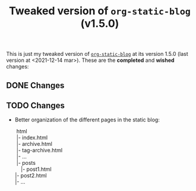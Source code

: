 #+TITLE: Tweaked version of =org-static-blog= (v1.5.0)

This is just my tweaked version of [[https://github.com/mikelRM/org-static-blog][=org-static-blog=]] at its version 1.5.0 (last
version at <2021-12-14 mar>). These are the *completed* and *wished* changes:

** DONE Changes
   

** TODO Changes

   - Better organization of the different pages in the static blog:

     #+begin_verse
     html
     |- index.html
     |- archive.html
     |- tag-archive.html
     |- ...
     |- posts
        |- post1.html
	|- post2.html
	|- ...
     #+end_verse

